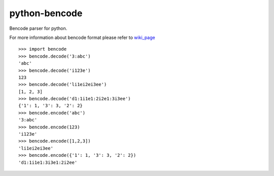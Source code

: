 python-bencode |build|_
============================

Bencode parser for python.

For more information about bencode format please refer to wiki_page_


::

   >>> import bencode
   >>> bencode.decode('3:abc')
   'abc'
   >>> bencode.decode('i123e')
   123
   >>> bencode.decode('li1ei2ei3ee')
   [1, 2, 3]
   >>> bencode.decode('d1:1i1e1:2i2e1:3i3ee')
   {'1': 1, '3': 3, '2': 2}
   >>> bencode.encode('abc')
   '3:abc'
   >>> bencode.encode(123)
   'i123e'
   >>> bencode.encode([1,2,3])
   'li1ei2ei3ee'
   >>> bencode.encode({'1': 1, '3': 3, '2': 2})
   'd1:1i1e1:3i3e1:2i2ee'


.. |build| image:: https://travis-ci.org/huseyinyilmaz/django-numerics.png
.. _build: https://travis-ci.org/huseyinyilmaz/django-numerics

.. _wiki_page: https://en.wikipedia.org/wiki/Bencode
